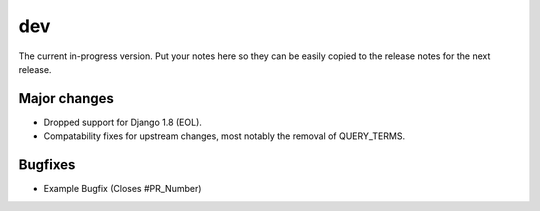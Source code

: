 dev
===

The current in-progress version. Put your notes here so they can be easily
copied to the release notes for the next release.

Major changes
-------------

* Dropped support for Django 1.8 (EOL).
* Compatability fixes for upstream changes, most notably the removal of QUERY_TERMS.

Bugfixes
--------

* Example Bugfix (Closes #PR_Number)
